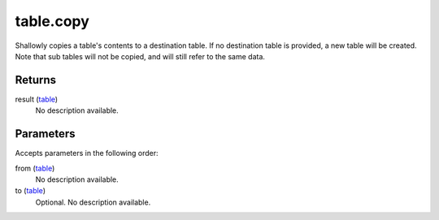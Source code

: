 table.copy
====================================================================================================

Shallowly copies a table's contents to a destination table. If no destination table is provided, a new table will be created. Note that sub tables will not be copied, and will still refer to the same data.

Returns
----------------------------------------------------------------------------------------------------

result (`table`_)
    No description available.

Parameters
----------------------------------------------------------------------------------------------------

Accepts parameters in the following order:

from (`table`_)
    No description available.

to (`table`_)
    Optional. No description available.

.. _`table`: ../../../lua/type/table.html
